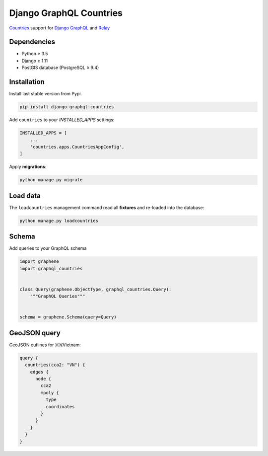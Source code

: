 Django GraphQL Countries
========================

|Pypi| |Wheel| |Build Status| |Codecov| |Code Climate|


`Countries`_ support for `Django GraphQL`_ and `Relay`_

.. _Countries: https://github.com/flavors/django-countries/
.. _Django GraphQL: https://github.com/graphql-python/graphene-django
.. _Relay: https://facebook.github.io/relay/


Dependencies
------------

* Python ≥ 3.5
* Django ≥ 1.11
* PostGIS database (PostgreSQL ≥ 9.4)


Installation
------------

Install last stable version from Pypi.

.. code:: sh

    pip install django-graphql-countries


Add ``countries`` to your *INSTALLED_APPS* settings:

.. code:: python

    INSTALLED_APPS = [
        ...
        'countries.apps.CountriesAppConfig',
    ]


Apply **migrations**:

.. code:: python

    python manage.py migrate


Load data
---------

The ``loadcountries`` management command read all **fixtures** and re-loaded into the database:

.. code:: sh

    python manage.py loadcountries


Schema
------

Add queries to your GraphQL schema

.. code:: python

    import graphene
    import graphql_countries


    class Query(graphene.ObjectType, graphql_countries.Query):
        """GraphQL Queries"""


    schema = graphene.Schema(query=Query)


GeoJSON query
-------------

GeoJSON outlines for 🇻🇳Vietnam:

.. code::

    query {
      countries(cca2: "VN") {
        edges {
          node {
            cca2
            mpoly {
              type
              coordinates
            }
          }
        }
      }
    }


.. |Pypi| image:: https://img.shields.io/pypi/v/django-graphql-countries.svg
   :target: https://pypi.python.org/pypi/django-graphql-countries

.. |Wheel| image:: https://img.shields.io/pypi/wheel/django-graphql-countries.svg
   :target: https://pypi.python.org/pypi/django-graphql-countries

.. |Build Status| image:: https://travis-ci.org/flavors/django-graphql-countries.svg?branch=master
   :target: https://travis-ci.org/flavors/django-graphql-countries

.. |Codecov| image:: https://img.shields.io/codecov/c/github/flavors/django-graphql-countries.svg
   :target: https://codecov.io/gh/flavors/django-graphql-countries

.. |Code Climate| image:: https://api.codeclimate.com/v1/badges/909e7331eb1c43e92a46/maintainability
   :target: https://codeclimate.com/github/flavors/django-graphql-countries
